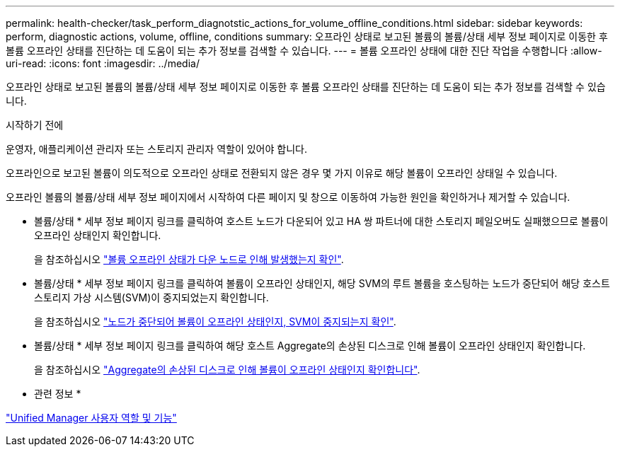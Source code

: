 ---
permalink: health-checker/task_perform_diagnotstic_actions_for_volume_offline_conditions.html 
sidebar: sidebar 
keywords: perform, diagnostic actions, volume, offline, conditions 
summary: 오프라인 상태로 보고된 볼륨의 볼륨/상태 세부 정보 페이지로 이동한 후 볼륨 오프라인 상태를 진단하는 데 도움이 되는 추가 정보를 검색할 수 있습니다. 
---
= 볼륨 오프라인 상태에 대한 진단 작업을 수행합니다
:allow-uri-read: 
:icons: font
:imagesdir: ../media/


[role="lead"]
오프라인 상태로 보고된 볼륨의 볼륨/상태 세부 정보 페이지로 이동한 후 볼륨 오프라인 상태를 진단하는 데 도움이 되는 추가 정보를 검색할 수 있습니다.

.시작하기 전에
운영자, 애플리케이션 관리자 또는 스토리지 관리자 역할이 있어야 합니다.

오프라인으로 보고된 볼륨이 의도적으로 오프라인 상태로 전환되지 않은 경우 몇 가지 이유로 해당 볼륨이 오프라인 상태일 수 있습니다.

오프라인 볼륨의 볼륨/상태 세부 정보 페이지에서 시작하여 다른 페이지 및 창으로 이동하여 가능한 원인을 확인하거나 제거할 수 있습니다.

* 볼륨/상태 * 세부 정보 페이지 링크를 클릭하여 호스트 노드가 다운되어 있고 HA 쌍 파트너에 대한 스토리지 페일오버도 실패했으므로 볼륨이 오프라인 상태인지 확인합니다.
+
을 참조하십시오 link:task_determine_if_volume_offline_condition_is_by_down_cluster_node.html["볼륨 오프라인 상태가 다운 노드로 인해 발생했는지 확인"].

* 볼륨/상태 * 세부 정보 페이지 링크를 클릭하여 볼륨이 오프라인 상태인지, 해당 SVM의 루트 볼륨을 호스팅하는 노드가 중단되어 해당 호스트 스토리지 가상 시스템(SVM)이 중지되었는지 확인합니다.
+
을 참조하십시오 link:task_determine_if_volume_is_offline_and_its_svm_is_stopped.html["노드가 중단되어 볼륨이 오프라인 상태인지, SVM이 중지되는지 확인"].

* 볼륨/상태 * 세부 정보 페이지 링크를 클릭하여 해당 호스트 Aggregate의 손상된 디스크로 인해 볼륨이 오프라인 상태인지 확인합니다.
+
을 참조하십시오 link:task_determine_if_volume_is_offline_because_of_broken_disks.html["Aggregate의 손상된 디스크로 인해 볼륨이 오프라인 상태인지 확인합니다"].



* 관련 정보 *

link:../config/reference_unified_manager_roles_and_capabilities.html["Unified Manager 사용자 역할 및 기능"]
